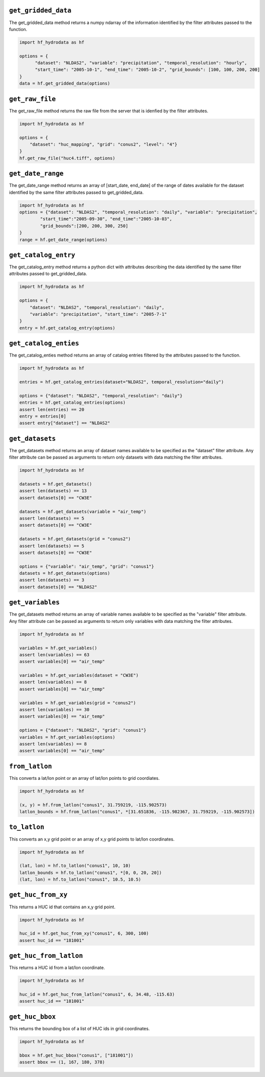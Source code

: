 .. _gridded_methods:

``get_gridded_data``
--------------
The get_gridded_data method returns a numpy ndarray of the information
identified by the filter attributes passed to the function.

.. code-block:: python

      import hf_hydrodata as hf

      options = {
            "dataset": "NLDAS2", "variable": "precipitation", "temporal_resolution": "hourly",
            "start_time": "2005-10-1", "end_time": "2005-10-2", "grid_bounds": [100, 100, 200, 200]
      }
      data = hf.get_gridded_data(options)

``get_raw_file``
--------------
The get_raw_file method returns the raw file from the server that
is idenfied by the filter attributes.

.. code-block:: python

    import hf_hydrodata as hf

    options = {
        "dataset": "huc_mapping", "grid": "conus2", "level": "4"}
    }
    hf.get_raw_file("huc4.tiff", options)

``get_date_range``
--------------
The get_date_range method returns an array of [start_date, end_date] 
of the range of dates available for the dataset identified by
the same filter attributes passed to get_gridded_data.

.. code-block:: python

    import hf_hydrodata as hf
    options = {"dataset": "NLDAS2", "temporal_resolution": "daily", "variable": "precipitation",
            "start_time":"2005-09-30", "end_time":"2005-10-03",
            "grid_bounds":[200, 200, 300, 250]
    }
    range = hf.get_date_range(options)

``get_catalog_entry``
--------------
The get_catalog_entry method returns a python dict with attributes
describing the data identified by
the same filter attributes passed to get_gridded_data.

.. code-block:: python

    import hf_hydrodata as hf

    options = {
        "dataset": "NLDAS2", "temporal_resolution": "daily",
        "variable": "precipitation", "start_time": "2005-7-1"
    }
    entry = hf.get_catalog_entry(options)

``get_catalog_enties``
--------------
The get_catalog_enties method returns an array of catalog entries
filtered by the attributes passed to the function.

.. code-block:: python

    import hf_hydrodata as hf

    entries = hf.get_catalog_entries(dataset="NLDAS2", temporal_resolution="daily")

    options = {"dataset": "NLDAS2", "temporal_resolution": "daily"}
    entries = hf.get_catalog_entries(options)
    assert len(entries) == 20
    entry = entries[0]
    assert entry["dataset"] == "NLDAS2"    

``get_datasets``
--------------
The get_datasets method returns an array of dataset names available
to be specified as the "dataset" filter attribute. Any filter
attribute can be passed as arguments to return only datasets with
data matching the filter attributes.

.. code-block:: python

    import hf_hydrodata as hf

    datasets = hf.get_datasets()
    assert len(datasets) == 13
    assert datasets[0] == "CW3E"

    datasets = hf.get_datasets(variable = "air_temp")
    assert len(datasets) == 5
    assert datasets[0] == "CW3E"

    datasets = hf.get_datasets(grid = "conus2")
    assert len(datasets) == 5
    assert datasets[0] == "CW3E"

    options = {"variable": "air_temp", "grid": "conus1"}
    datasets = hf.get_datasets(options)
    assert len(datasets) == 3
    assert datasets[0] == "NLDAS2"    

``get_variables``
--------------
The get_datasets method returns an array of variable names available
to be specified as the "variable" filter attribute.
Any filter
attribute can be passed as arguments to return only variables with
data matching the filter attributes.

.. code-block:: python

    import hf_hydrodata as hf

    variables = hf.get_variables()
    assert len(variables) == 63
    assert variables[0] == "air_temp"

    variables = hf.get_variables(dataset = "CW3E")
    assert len(variables) == 8
    assert variables[0] == "air_temp"

    variables = hf.get_variables(grid = "conus2")
    assert len(variables) == 30
    assert variables[0] == "air_temp"

    options = {"dataset": "NLDAS2", "grid": "conus1"}
    variables = hf.get_variables(options)
    assert len(variables) == 8
    assert variables[0] == "air_temp"    

``from_latlon``
--------------
This converts a lat/lon point or an array of lat/lon points to grid coordiates.

.. code-block:: python

    import hf_hydrodata as hf

    (x, y) = hf.from_latlon("conus1", 31.759219, -115.902573)
    latlon_bounds = hf.from_latlon("conus1", *[31.651836, -115.982367, 31.759219, -115.902573])
    
``to_latlon``
--------------
This converts an x,y grid point or an array of x,y grid points to lat/lon coordinates.

.. code-block:: python

    import hf_hydrodata as hf

    (lat, lon) = hf.to_latlon("conus1", 10, 10)
    latlon_bounds = hf.to_latlon("conus1", *[0, 0, 20, 20])
    (lat, lon) = hf.to_latlon("conus1", 10.5, 10.5)

``get_huc_from_xy``
--------------
This returns a HUC id that contains an x,y grid point.

.. code-block:: python

    import hf_hydrodata as hf

    huc_id = hf.get_huc_from_xy("conus1", 6, 300, 100)
    assert huc_id == "181001"

``get_huc_from_latlon``
--------------
This returns a HUC id from a lat/lon coordinate.

.. code-block:: python

    import hf_hydrodata as hf

    huc_id = hf.get_huc_from_latlon("conus1", 6, 34.48, -115.63)
    assert huc_id == "181001"

``get_huc_bbox``
--------------
This returns the bounding box of a list of HUC ids in grid coordinates.

.. code-block:: python

    import hf_hydrodata as hf

    bbox = hf.get_huc_bbox("conus1", ["181001"])
    assert bbox == (1, 167, 180, 378)
